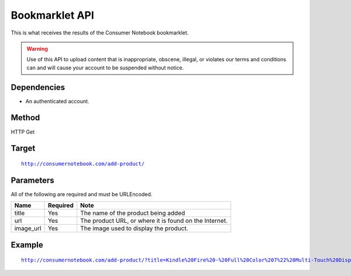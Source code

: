 ===============
Bookmarklet API
===============

This is what receives the results of the Consumer Notebook bookmarklet. 

.. warning:: Use of this API to upload content that is inappropriate, obscene, illegal, or violates our terms and conditions can and will cause your account to be suspended without notice.

Dependencies
============

* An authenticated account.

Method
======

HTTP Get

Target
=======

.. parsed-literal::

    http://consumernotebook.com/add-product/
    
Parameters
==========

All of the following are required and must be URLEncoded.

========= ======== ======================================================
Name      Required Note
========= ======== ======================================================
title     Yes      The name of the product being added
url       Yes      The product URL, or where it is found on the Internet.
image_url Yes      The image used to display the product.
========= ======== ======================================================

Example
=======

.. parsed-literal::

    http://consumernotebook.com/add-product/?title=Kindle%20Fire%20-%20Full%20Color%207%22%20Multi-Touch%20Display%20with%20Wi-Fi%20-%20More%20than%20a%20Tablet&url=http%3A%2F%2Fwww.amazon.com%2Fdp%2FB0051VVOB2%2F&image_url=http%3A%2F%2Fg-ecx.images-amazon.com%2Fimages%2FG%2F01%2Fkindle%2Fotter%2Fdp%2FKO-details-right._V166939146_.jpg